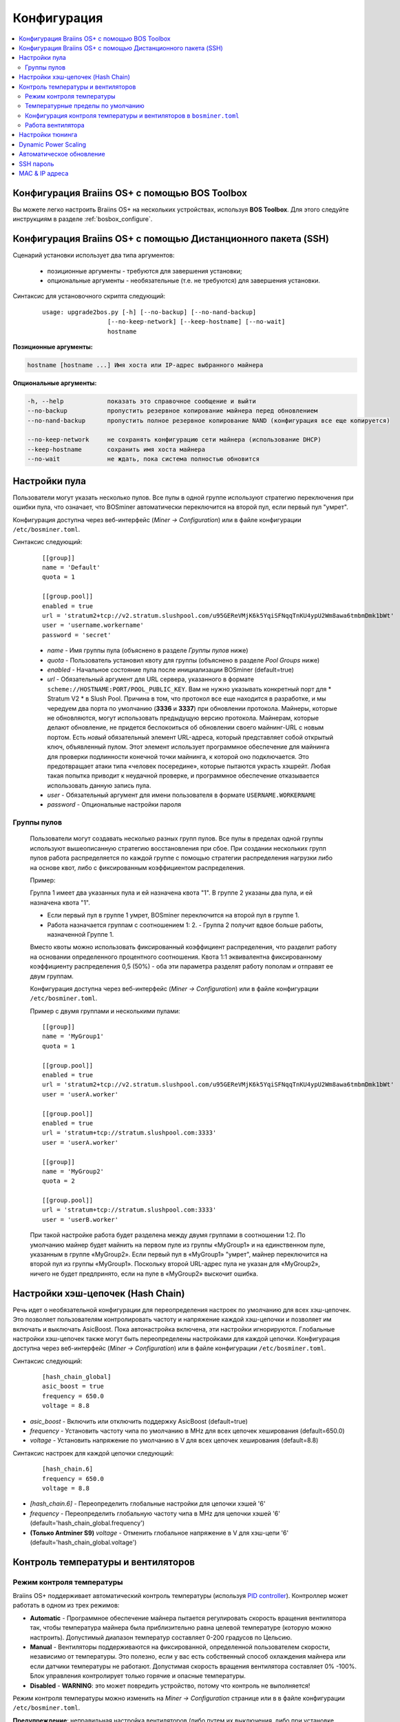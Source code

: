 ############
Конфигурация
############

.. contents::
  :local:
  :depth: 2

************************************************
Конфигурация Braiins OS+ с помощью BOS Toolbox
************************************************

Вы можете легко настроить Braiins OS+ на нескольких устройствах, используя **BOS Toolbox**. Для этого следуйте инструкциям в разделе :ref:`bosbox_configure`.

**************************************************************
Конфигурация Braiins OS+ с помощью Дистанционного пакета (SSH)
**************************************************************

Сценарий установки использует два типа аргументов:

   * позиционные аргументы - требуются для завершения установки;
   * опциональные аргументы - необязательные (т.е. не требуются) для завершения установки.

Синтаксис для установочного скрипта следующий:

  ::

    usage: upgrade2bos.py [-h] [--no-backup] [--no-nand-backup]
                      [--no-keep-network] [--keep-hostname] [--no-wait]
                      hostname

**Позиционные аргументы:**

.. code-block:: none

    hostname [hostname ...] Имя хоста или IP-адрес выбранного майнера

**Опциональные аргументы:**

.. code-block:: none

  -h, --help            показать это справочное сообщение и выйти
  --no-backup           пропустить резервное копирование майнера перед обновлением
  --no-nand-backup      пропустить полное резервное копирование NAND (конфигурация все еще копируется)
  
  --no-keep-network     не сохранять конфигурацию сети майнера (использование DHCP)
  --keep-hostname       сохранить имя хоста майнера
  --no-wait             не ждать, пока система полностью обновится

**************
Настройки пула
**************

Пользователи могут указать несколько пулов. Все пулы в одной группе используют стратегию переключения при ошибки пула, что означает, что BOSminer автоматически переключится на второй пул, если первый пул "умрет".

Конфигурация доступна через веб-интерфейс (*Miner -> Configuration*) или в файле конфигурации ``/etc/bosminer.toml``.
 
Синтаксис следующий:

  ::

     [[group]]
     name = 'Default'
     quota = 1

     [[group.pool]]
     enabled = true
     url = 'stratum2+tcp://v2.stratum.slushpool.com/u95GEReVMjK6k5YqiSFNqqTnKU4ypU2Wm8awa6tmbmDmk1bWt'
     user = 'username.workername'
     password = 'secret'

  * *name* - Имя группы пула (объяснено в разделе *Группы пулов* ниже)
  * *quota* - Пользователь установил квоту для группы (объяснено в разделе *Pool Groups* ниже)
  * *enabled* - Начальное состояние пула после инициализации BOSminer (default=true)
  * *url* - Обязательный аргумент для URL сервера, указанного в формате
    ``scheme://HOSTNAME:PORT/POOL_PUBLIC_KEY``. Вам не нужно указывать конкретный порт 
    для * Stratum V2 * в Slush Pool. Причина в том, что протокол все еще 
    находится в разработке, и мы чередуем два порта по умолчанию (**3336** и **3337**) 
    при обновлении протокола. Майнеры, которые не обновляются, могут использовать 
    предыдущую версию протокола. Майнерам, которые делают обновление, не придется беспокоиться 
    об обновлении своего майнинг-URL с новым портом. Есть *новый* обязательный элемент URL-адреса, 
    который представляет собой открытый ключ, объявленный пулом. Этот элемент использует 
    программное обеспечение для майнинга для проверки подлинности конечной точки майнинга, 
    к которой оно подключается. Это предотвращает атаки типа «человек посередине», 
    которые пытаются украсть хэшрейт. Любая такая попытка приводит к неудачной проверке, 
    и программное обеспечение отказывается использовать данную запись пула.
  * *user* - Обязательный аргумент для имени пользователя в формате ``USERNAME.WORKERNAME``
  * *password* - Опциональные настройки пароля

Группы пулов
============

  Пользователи могут создавать несколько разных групп пулов. Все пулы в пределах одной группы используют вышеописанную стратегию  
  восстановления при сбое. При создании нескольких групп пулов работа распределяется по каждой группе с помощью стратегии распределения 
  нагрузки либо на основе квот, либо с фиксированным коэффициентом распределения.

  Пример:

  Группа 1 имеет два указанных пула и ей назначена квота "1". В группе 2 указаны два пула, и ей назначена квота "1".
  
  - Если первый пул в группе 1 умрет, BOSminer переключится на второй пул в группе 1.
  - Работа назначается группам с соотношением 1: 2. - Группа 2 получит вдвое больше работы, назначенной Группе 1.

  Вместо квоты можно использовать фиксированный коэффициент распределения, что разделит работу на основании определенного процентного 
  соотношения. Квота 1:1 эквивалентна фиксированному коэффициенту распределения 0,5 (50%) - оба эти параметра разделят работу пополам и 
  отправят ее двум группам.

  Конфигурация доступна через веб-интерфейс (*Miner -> Configuration*) или в файле конфигурации ``/etc/bosminer.toml``.

  Пример с двумя группами и несколькими пулами:

  ::

     [[group]]
     name = 'MyGroup1'
     quota = 1

     [[group.pool]]
     enabled = true
     url = 'stratum2+tcp://v2.stratum.slushpool.com/u95GEReVMjK6k5YqiSFNqqTnKU4ypU2Wm8awa6tmbmDmk1bWt'
     user = 'userA.worker'

     [[group.pool]]
     enabled = true
     url = 'stratum+tcp://stratum.slushpool.com:3333'
     user = 'userA.worker'

     [[group]]
     name = 'MyGroup2'
     quota = 2

     [[group.pool]]
     url = 'stratum+tcp://stratum.slushpool.com:3333'
     user = 'userB.worker'

  При такой настройке работа будет разделена между двумя группами в соотношении 1:2. По умолчанию майнер будет майнить на первом пуле из 
  группы «MyGroup1» и на единственном пуле, указанным в группе «MyGroup2». Если первый пул в «MyGroup1» "умрет", майнер переключится на 
  второй пул из группы «MyGroup1». Поскольку второй URL-адрес пула не указан для «MyGroup2», ничего не будет предпринято, если на пуле в 
  «MyGroup2» выскочит ошибка.

**********************************
Настройки хэш-цепочек (Hash Chain) 
**********************************

Речь идет о необязательной конфигурации для переопределения настроек по умолчанию для всех хэш-цепочек. Это позволяет пользователям контролировать частоту и напряжение каждой хэш-цепочки и позволяет им включать и выключать AsicBoost.
Пока автонастройка включена, эти настройки игнорируются. Глобальные настройки хэш-цепочек также могут быть переопределены настройками для каждой цепочки.
Конфигурация доступна через веб-интерфейс (*Miner -> Configuration*) или в файле конфигурации ``/etc/bosminer.toml``.
 
Синтаксис следующий:

  ::

     [hash_chain_global]
     asic_boost = true
     frequency = 650.0
     voltage = 8.8

* *asic_boost* - Включить или отключить поддержку AsicBoost (default=true)
* *frequency* - Установить частоту чипа по умолчанию в MHz для всех цепочек хеширования (default=650.0)
* *voltage* - Установить напряжение по умолчанию в V для всех цепочек хеширования (default=8.8)

Синтаксис настроек для каждой цепочки следующий:

  ::

     [hash_chain.6]
     frequency = 650.0
     voltage = 8.8

* *[hash_chain.6]* - Переопределить глобальные настройки для цепочки хэшей '6'
* *frequency* - Переопределить глобальную частоту чипа в MHz для цепочки хэшей '6' (default='hash_chain_global.frequency')
* **(Только Antminer S9)** *voltage* - Отменить глобальное напряжение в V для хэш-цепи '6' (default='hash_chain_global.voltage')

***********************************
Контроль температуры и вентиляторов
***********************************

Режим контроля температуры
==========================

Braiins OS+ поддерживает автоматический контроль температуры (используя `PID controller <https://en.wikipedia.org/wiki/PID_controll>`__).
Контроллер может работать в одном из трех режимов:

-  **Automatic** - Программное обеспечение майнера пытается регулировать скорость вращения вентилятора так, чтобы температура майнера была приблизительно равна целевой температуре (которую можно настроить). Допустимый диапазон температур составляет 0-200 градусов по Цельсию.
-  **Manual** - Вентиляторы поддерживаются на фиксированной, определенной пользователем скорости, независимо от температуры. Это полезно, если у вас есть собственный способ охлаждения майнера или если датчики температуры не работают. Допустимая скорость вращения вентилятора составляет 0% -100%. Блок управления контролирует только горячие и опасные температуры.
-  **Disabled** - **WARNING**: это может повредить устройство, потому что контроль не выполняется!

Режим контроля температуры можно изменить на *Miner -> Configuration* странице или в в файле конфигурации ``/etc/bosminer.toml``.

**Предупреждение**: неправильная настройка вентиляторов (либо путем их выключения, либо при установке слишком низкого уровня вращения, либо при установке слишком высокой целевой температуры) может необратимо **ПОВРЕДИТЬ** ваш майнер.

Температурные пределы по умолчанию
==================================

Температурные пределы по умолчанию установлены для предотвращения перегрева и повреждения майнера.
**Target temperature** это температура, которую старается поддерживать майнер (*по умолчанию* **89°C**).
**Hot temperature** порог, при котором вентиляторы начинают работать на 100% (*по умолчанию* **100°C**).
**Dangerous temperature** порог, при котором BOSminer отключается, чтобы предотвратить перегрев и повреждение майнера (*по умолчанию* **110°C**).

Температурные пределы по умолчанию можно отрегулировать на *Miner -> Configuration* странице или в файле конфигурации ``/etc/bosminer.toml``.

Конфигурация контроля температуры и вентиляторов в ``bosminer.toml``
====================================================================

Значения по умолчанию можно изменить, отредактировав соответствующие строки в файле конфигурации, расположенном в ``/etc/bosminer.toml``.

Синтаксис следующий:

  ::

     [temp_control]
     mode = 'auto'
     target_temp = 85
     hot_temp = 95
     dangerous_temp = 105

* *mode* - Установка режима контроля температуры (default='auto')
* *target_temp* - Установка целевой температуры в градусах Цельсия (default=89.0). Эта опция используется ТОЛЬКО когда 'temp_control.mode' установлен на 'auto'!
* *hot_temp* - Установка температуры в градусах Цельсия (default=100.0). Когда майнер достигнет этой температуры, скорость вентилятора установится на 100%.
* *dangerous_temp* - Установка опасных температурных пределов в градусах Цельсия (default=110.0). Когда майнер достигнет этой температуры, майнинг отключится! **ПРЕДУПРЕЖДЕНИЕ:** слишком высокое значение этого параметра может повредить устройство!


  ::

     [fan_control]
     speed = 100
     min_fans = 1

* *speed* - Установка фиксированной скорости вентилятора в % (default=70). Эта опция НЕ используется, когда *temp_control.mode* установлен на 'auto'!
* *min_fans* - Установка минимального количества вентиляторов, необходимых для запуска BOSminer (default=1).
* Чтобы полностью **отключить управление вентилятором**, установите 'speed' и 'min_fans' на 0.
  
Работа вентилятора
==================

1. Как только датчики температуры инициализированы, управление вентилятором включается. Если температурные датчики не работают или они считывают температуру 0, вентиляторы автоматически устанавливаются на полную скорость.
2. Если текущим режимом является “fixed fan speed”, вентилятор устанавливается на заданную скорость.
3. Если текущим режимом является “automatic fan control”, скорость вентилятора регулируется температурой.
4. В случае, если температура майнера выше * HOT temperature*, вентиляторы устанавливаются на 100% (даже в режиме “fixed fan speed”).
5. В случае, если температура майнера выше *DANGEROUS temperature*, BOSminer
   Выключается (даже в режиме “fixed fan speed”).

*****************
Настройки тюнинга
*****************

Тюнинг может быть настроен либо через web GUI, с помощью BOS Toolbox, либо в файле конфигурации ``/etc/bosminer.toml``.

Чтобы изменить конфигурацию через web GUI, зайдите в *Miner -> Configuration* меню и редактируйте *Autotuning* секцию.

Чтобы изменить конфигурацию на нескольких устройствах с помощью **BOS Toolbox**, выполните действия, описанные в разделе :ref:`bosbox_configure`.

Чтобы внести изменения в файл конфигурации, подключитесь к майнеру через SSH и отредактируйте файл ``/etc/bosminer.toml``. 
Синтаксис следующий:

  ::

     [autotuning]
     enabled = true
     psu_power_limit = 1200

Строка *enabled* может содержать значения *true* для включения автонастройки или *false* для ее отключения.
Строка *psu_power_limit* может содержать цифирные значения (min. 100 and max. 5000), представляющий предел мощности блока питания (в Watt) для трех хэшбордов и платы управления.

Кроме того, можно автоматически включить автонастройку после завершения установки, указав ``--power-limit POWER_LIMIT`` аргумент в команде установки.

*********************
Dynamic Power Scaling
*********************

Dynamic Power Scaling automatically lowers the power limit of the miner by a user-set amount if the device reaches the *Hot Temperature*. Upon reaching the user-set minimal power limit, the miner shuts down in order to cool down. The miner starts to work on the original power limit again after a user-set period of time.

Dynamic Power Scaling can be configured either via web GUI, using BOS Toolbox or in the configuration file ``/etc/bosminer.toml``.

To make a configuration change via web GUI, enter the *Miner -> Configuration* menu and edit
the *Dynamic Power Scaling* section.

To make a configuration change on multiple devices using the **BOS Toolbox**, follow the steps in the section :ref:`bosbox_configure`.

To make a configuration change in the configuration file, connect to the miner via SSH and edit
the file ``/etc/bosminer.toml``. The syntax is the following:

  ::

     [power_scaling]
     enabled = false
     power_step = 100
     min_psu_power_limit = 800
     shutdown_enabled = true
     shutdown_duration = 3.0

The *enabled* line can hold values *true* for enabled Dynamic Power Scaling, or *false* for disabled Dynamic Power Scaling.
The *power_step* can hold numeric values (min. 100 and max. 1000), representing the power limit step-down (in Watts), which happens each time miner hits *HOT* temperature.
The *min_psu_power_limit* can hold numeric values (min. 100 and max. 5000), representing the minimal PSU power limit for the Dynamyc Power Scaling. If *psu_power_limit* is at *min_psu_power_limit* level and miner is still *HOT* and *shutdown_enabled* is true, then miner is shut down for a period of time, defined in the *shutdown_duration* value (in hours). After that, miner is started but with the initial value of *psu_power_limit* (*PSU power limit* in the *Autotuning* section).

**************************
Автоматическое обновление
**************************

Когда автоматическое обновление включено, устройство будет периодически проверять наличие новой версии Braiins OS и обновляться до нее автоматически при обнаружении. Эта функция включается по умолчанию после переключения со стандартной прошивки, но ее необходимо включить вручную, если пользователь обновил более старую версию Braiins OS или Braiins OS+.

Автообновление можно настроить либо через веб-интерфейс, либо с помощью BOS Toolbox.

Чтобы изменить конфигурацию через веб-интерфейс, войдите в меню *System -> Upgrade* и отредактируйте раздел *System Upgrade*.

Чтобы изменить конфигурацию на нескольких устройствах с помощью **BOS Toolbox**, выполните действия, описанные в разделе :ref:`bosbox_configure`.

В качестве альтернативы можно отключить **автоматическое обновление** во время установки, указав аргумент ``--no-auto-upgrade`` в команде установки.

**********
SSH пароль
**********

Вы можете установить пароль майнера через SSH с удаленного хоста, выполнив следующую команду и заменив *[newpassword]* на ваш собственный пароль.

*Примечание: Braiins OS+ *\ **не**\ *хранит историю выполненных команд*

  .. code:: bash

     ssh root@[miner-hostname-or-ip] 'echo -e "[newpassword]\n[newpassword]" | passwd'

Чтобы выполнить для нескольких хостов параллельно, вы можете использовать`p-ssh <https://linux.die.net/man/1/pssh>`__.

***************
MAC & IP адреса
***************

По умолчанию MAC-адрес устройства остается таким же, каким он был во встроенном программного обеспечения (стоковая версия или Braiins OS), хранящимся в устройстве (NAND). Таким образом, после загрузки устройства с Braiins OS+, оно будет иметь тот же IP-адрес, что и при заводской прошивке.

Кроме того, вы можете указать MAC-адрес по вашему выбору, изменив ``ethaddr=`` параметр в файле ``uEnv.txt`` (который можете найти в первом FAT разделе SD-карты).
